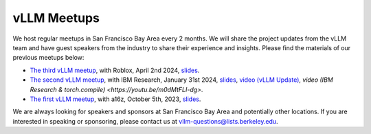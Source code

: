 .. _meetups:

vLLM Meetups
============

We host regular meetups in San Francisco Bay Area every 2 months. We will share the project updates from the vLLM team and have guest speakers from the industry to share their experience and insights. Please find the materials of our previous meetups below:

- `The third vLLM meetup <https://robloxandvllmmeetup2024.splashthat.com/>`_, with Roblox, April 2nd 2024, `slides <https://docs.google.com/presentation/d/1A--47JAK4BJ39t954HyTkvtfwn0fkqtsL8NGFuslReM/edit?usp=sharing>`_.
- `The second vLLM meetup <https://lu.ma/ygxbpzhl>`_, with IBM Research, January 31st 2024, `slides <https://docs.google.com/presentation/d/12mI2sKABnUw5RBWXDYY-HtHth4iMSNcEoQ10jDQbxgA/edit?usp=sharing>`_, `video (vLLM Update) <https://youtu.be/Y0C-DUvEnZQ>`_, `video (IBM Research & torch.compile) <https://youtu.be/m0dMtFLI-dg>`.
- `The first vLLM meetup <https://lu.ma/first-vllm-meetup>`_, with a16z, October 5th, 2023, `slides <https://docs.google.com/presentation/d/1QL-XPFXiFpDBh86DbEegFXBXFXjix4v032GhShbKf3s/edit?usp=sharing>`_.

We are always looking for speakers and sponsors at San Francisco Bay Area and potentially other locations. If you are interested in speaking or sponsoring, please contact us at `vllm-questions@lists.berkeley.edu <mailto:vllm-questions@lists.berkeley.edu>`_.
